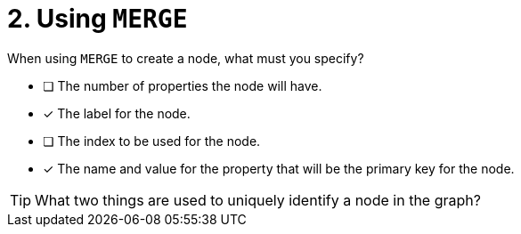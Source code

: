 [.question,role=multiple_choice]
= 2. Using `MERGE`

When using `MERGE` to create a node, what must you specify?

* [ ] The number of properties the node will have.
* [x] The label for the node.
* [ ] The index to be used for the node.
* [x] The name and value for the property that will be the primary key for the node.

[TIP,role=hint]
What two things are used to uniquely identify a node in the graph?